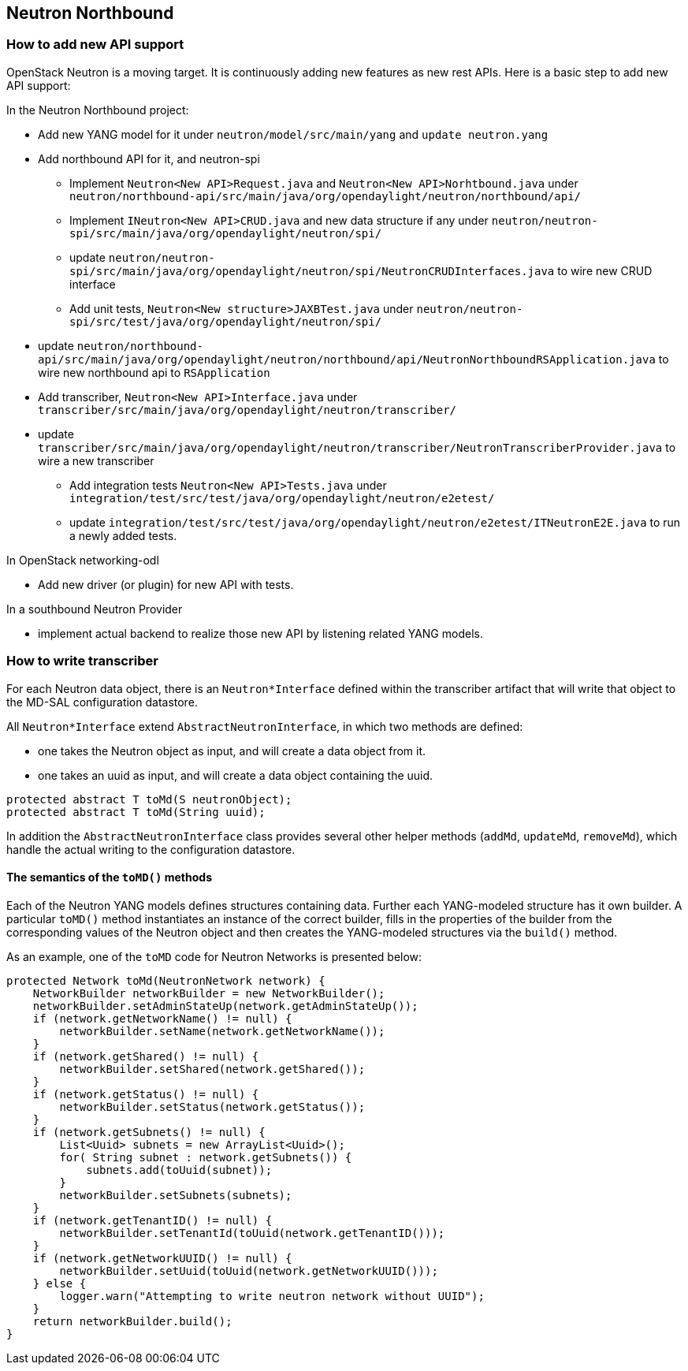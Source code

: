 == Neutron Northbound

=== How to add new API support
OpenStack Neutron is a moving target. It is continuously adding new features
as new rest APIs. Here is a basic step to add new API support:

In the Neutron Northbound project:

* Add new YANG model for it under `neutron/model/src/main/yang` and
  `update neutron.yang`
* Add northbound API for it, and neutron-spi
** Implement `Neutron<New API>Request.java` and `Neutron<New API>Norhtbound.java`
   under
   `neutron/northbound-api/src/main/java/org/opendaylight/neutron/northbound/api/`
** Implement `INeutron<New API>CRUD.java` and new data structure if any under
   `neutron/neutron-spi/src/main/java/org/opendaylight/neutron/spi/`
** update
   `neutron/neutron-spi/src/main/java/org/opendaylight/neutron/spi/NeutronCRUDInterfaces.java`
   to wire new CRUD interface
** Add unit tests, `Neutron<New structure>JAXBTest.java` under
   `neutron/neutron-spi/src/test/java/org/opendaylight/neutron/spi/`
* update 
  `neutron/northbound-api/src/main/java/org/opendaylight/neutron/northbound/api/NeutronNorthboundRSApplication.java`
  to wire new northbound api to `RSApplication`
* Add transcriber, `Neutron<New API>Interface.java` under
  `transcriber/src/main/java/org/opendaylight/neutron/transcriber/`
* update
  `transcriber/src/main/java/org/opendaylight/neutron/transcriber/NeutronTranscriberProvider.java`
  to wire a new transcriber
** Add integration tests `Neutron<New API>Tests.java`
   under `integration/test/src/test/java/org/opendaylight/neutron/e2etest/`
** update `integration/test/src/test/java/org/opendaylight/neutron/e2etest/ITNeutronE2E.java`
   to run a newly added tests.

In OpenStack networking-odl

* Add new driver (or plugin) for new API with tests.

In a southbound Neutron Provider

* implement actual backend to realize those new API by listening related YANG
  models.


=== How to write transcriber

For each Neutron data object, there is an `Neutron*Interface` defined within
the transcriber artifact that will write that object to the MD-SAL
configuration datastore.

All `Neutron*Interface` extend `AbstractNeutronInterface`, in which two methods
are defined:

* one takes the Neutron object as input, and will create a data object from it.
* one takes an uuid as input, and will create a data object containing the uuid.

----
protected abstract T toMd(S neutronObject);
protected abstract T toMd(String uuid);
----

In addition the `AbstractNeutronInterface` class provides several other
helper methods (`addMd`, `updateMd`, `removeMd`), which handle the actual
writing to the configuration datastore.

==== The semantics of the `toMD()` methods
Each of the Neutron YANG models defines structures containing data.
Further each YANG-modeled structure has it own builder.
A particular `toMD()` method instantiates an instance of the correct
builder, fills in the properties of the builder from the corresponding
values of the Neutron object and then creates the YANG-modeled structures
via the `build()` method.

As an example, one of the `toMD` code for Neutron Networks is
presented below:

----
protected Network toMd(NeutronNetwork network) {
    NetworkBuilder networkBuilder = new NetworkBuilder();
    networkBuilder.setAdminStateUp(network.getAdminStateUp());
    if (network.getNetworkName() != null) {
        networkBuilder.setName(network.getNetworkName());
    }
    if (network.getShared() != null) {
        networkBuilder.setShared(network.getShared());
    }
    if (network.getStatus() != null) {
        networkBuilder.setStatus(network.getStatus());
    }
    if (network.getSubnets() != null) {
        List<Uuid> subnets = new ArrayList<Uuid>();
        for( String subnet : network.getSubnets()) {
            subnets.add(toUuid(subnet));
        }
        networkBuilder.setSubnets(subnets);
    }
    if (network.getTenantID() != null) {
        networkBuilder.setTenantId(toUuid(network.getTenantID()));
    }
    if (network.getNetworkUUID() != null) {
        networkBuilder.setUuid(toUuid(network.getNetworkUUID()));
    } else {
        logger.warn("Attempting to write neutron network without UUID");
    }
    return networkBuilder.build();
}
----
